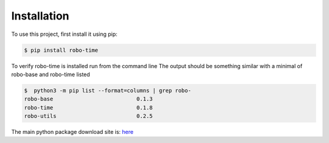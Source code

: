 .. _installation:

Installation
------------

To use this project, first install it using pip:

.. code-block:: console

    $ pip install robo-time


To verify robo-time is installed run from the command line
The output should be something similar with a minimal of
robo-base and robo-time listed

.. code-block:: console

    $  python3 -m pip list --format=columns | grep robo-
    robo-base                          0.1.3
    robo-time                          0.1.8
    robo-utils                         0.2.5


The main python package download site is: `here <https://pypi.org/project/robo-time/>`_




